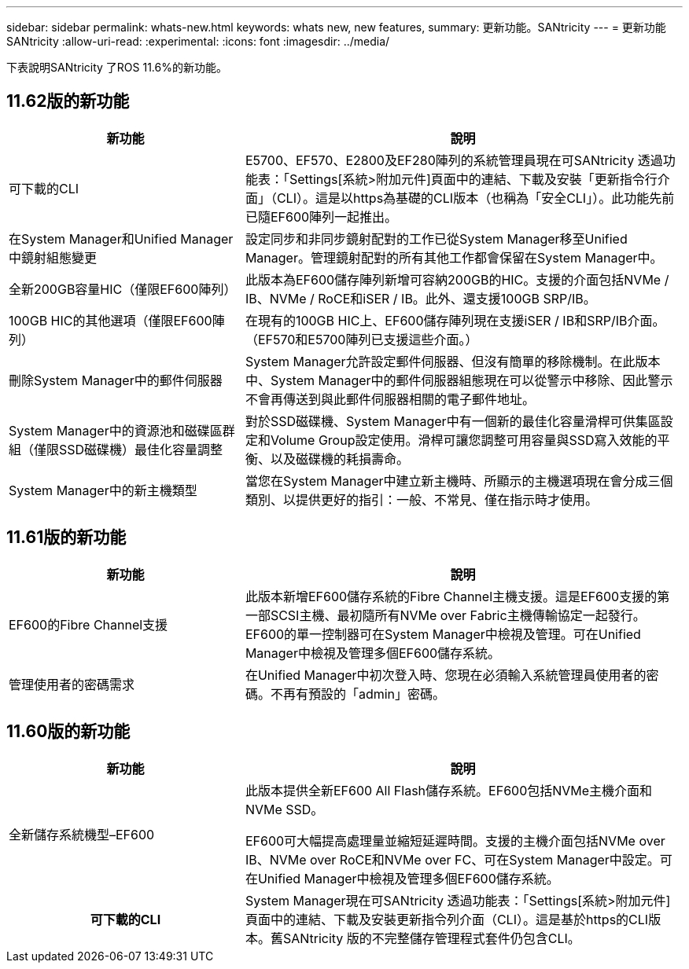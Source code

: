 ---
sidebar: sidebar 
permalink: whats-new.html 
keywords: whats new, new features, 
summary: 更新功能。SANtricity 
---
= 更新功能SANtricity
:allow-uri-read: 
:experimental: 
:icons: font
:imagesdir: ../media/


[role="lead"]
下表說明SANtricity 了ROS 11.6%的新功能。



== 11.62版的新功能

[cols="35h,~"]
|===
| 新功能 | 說明 


 a| 
可下載的CLI
 a| 
E5700、EF570、E2800及EF280陣列的系統管理員現在可SANtricity 透過功能表：「Settings[系統>附加元件]頁面中的連結、下載及安裝「更新指令行介面」（CLI）。這是以https為基礎的CLI版本（也稱為「安全CLI」）。此功能先前已隨EF600陣列一起推出。



 a| 
在System Manager和Unified Manager中鏡射組態變更
 a| 
設定同步和非同步鏡射配對的工作已從System Manager移至Unified Manager。管理鏡射配對的所有其他工作都會保留在System Manager中。



 a| 
全新200GB容量HIC（僅限EF600陣列）
 a| 
此版本為EF600儲存陣列新增可容納200GB的HIC。支援的介面包括NVMe / IB、NVMe / RoCE和iSER / IB。此外、還支援100GB SRP/IB。



 a| 
100GB HIC的其他選項（僅限EF600陣列）
 a| 
在現有的100GB HIC上、EF600儲存陣列現在支援iSER / IB和SRP/IB介面。（EF570和E5700陣列已支援這些介面。）



 a| 
刪除System Manager中的郵件伺服器
 a| 
System Manager允許設定郵件伺服器、但沒有簡單的移除機制。在此版本中、System Manager中的郵件伺服器組態現在可以從警示中移除、因此警示不會再傳送到與此郵件伺服器相關的電子郵件地址。



 a| 
System Manager中的資源池和磁碟區群組（僅限SSD磁碟機）最佳化容量調整
 a| 
對於SSD磁碟機、System Manager中有一個新的最佳化容量滑桿可供集區設定和Volume Group設定使用。滑桿可讓您調整可用容量與SSD寫入效能的平衡、以及磁碟機的耗損壽命。



 a| 
System Manager中的新主機類型
 a| 
當您在System Manager中建立新主機時、所顯示的主機選項現在會分成三個類別、以提供更好的指引：一般、不常見、僅在指示時才使用。

|===


== 11.61版的新功能

[cols="35h,~"]
|===
| 新功能 | 說明 


 a| 
EF600的Fibre Channel支援
 a| 
此版本新增EF600儲存系統的Fibre Channel主機支援。這是EF600支援的第一部SCSI主機、最初隨所有NVMe over Fabric主機傳輸協定一起發行。EF600的單一控制器可在System Manager中檢視及管理。可在Unified Manager中檢視及管理多個EF600儲存系統。



 a| 
管理使用者的密碼需求
 a| 
在Unified Manager中初次登入時、您現在必須輸入系統管理員使用者的密碼。不再有預設的「admin」密碼。

|===


== 11.60版的新功能

[cols="35h,~"]
|===
| 新功能 | 說明 


 a| 
全新儲存系統機型–EF600
 a| 
此版本提供全新EF600 All Flash儲存系統。EF600包括NVMe主機介面和NVMe SSD。

EF600可大幅提高處理量並縮短延遲時間。支援的主機介面包括NVMe over IB、NVMe over RoCE和NVMe over FC、可在System Manager中設定。可在Unified Manager中檢視及管理多個EF600儲存系統。



| 可下載的CLI | System Manager現在可SANtricity 透過功能表：「Settings[系統>附加元件]頁面中的連結、下載及安裝更新指令列介面（CLI）。這是基於https的CLI版本。舊SANtricity 版的不完整儲存管理程式套件仍包含CLI。 
|===